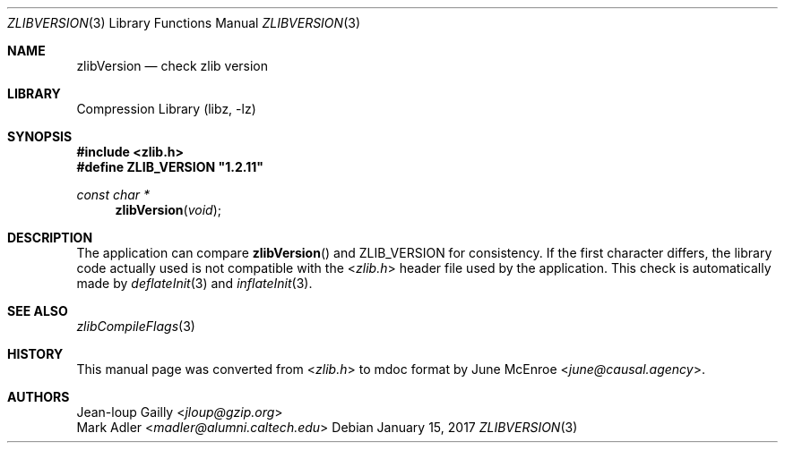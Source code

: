 .Dd January 15, 2017
.Dt ZLIBVERSION 3
.Os
.
.Sh NAME
.Nm zlibVersion
.Nd check zlib version
.
.Sh LIBRARY
.Lb libz
.
.Sh SYNOPSIS
.In zlib.h
.Fd #define ZLIB_VERSION \(dq1.2.11\(dq
.Ft "const char *"
.Fn zlibVersion void
.
.Sh DESCRIPTION
The application can compare
.Fn zlibVersion
and
.Dv ZLIB_VERSION
for consistency.
If the first character differs,
the library code actually used
is not compatible with the
.In zlib.h
header file used by the application.
This check is automatically made by
.Xr deflateInit 3
and
.Xr inflateInit 3 .
.
.Sh SEE ALSO
.Xr zlibCompileFlags 3
.
.Sh HISTORY
This manual page was converted from
.In zlib.h
to mdoc format by
.An June McEnroe Aq Mt june@causal.agency .
.
.Sh AUTHORS
.An Jean-loup Gailly Aq Mt jloup@gzip.org
.An Mark Adler Aq Mt madler@alumni.caltech.edu

